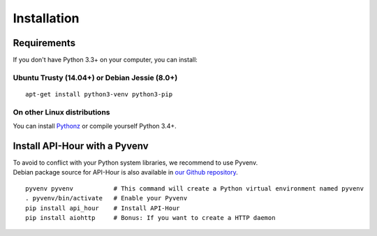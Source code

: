 .. _installation:

Installation
============

Requirements
------------

If you don't have Python 3.3+ on your computer, you can install:

Ubuntu Trusty (14.04+) or Debian Jessie (8.0+)
``````````````````````````````````````````````
::

    apt-get install python3-venv python3-pip

On other Linux distributions
````````````````````````````

You can install `Pythonz <https://github.com/saghul/pythonz#pythonz-a-python-installation-manager>`_ or compile yourself Python 3.4+.

Install API-Hour with a Pyvenv
------------------------------

| To avoid to conflict with your Python system libraries, we recommend to use Pyvenv.
| Debian package source for API-Hour is also available in `our Github repository <https://github.com/Eyepea/API-Hour>`_.

::

    pyvenv pyvenv           # This command will create a Python virtual environment named pyvenv
    . pyvenv/bin/activate   # Enable your Pyvenv
    pip install api_hour    # Install API-Hour
    pip install aiohttp     # Bonus: If you want to create a HTTP daemon

